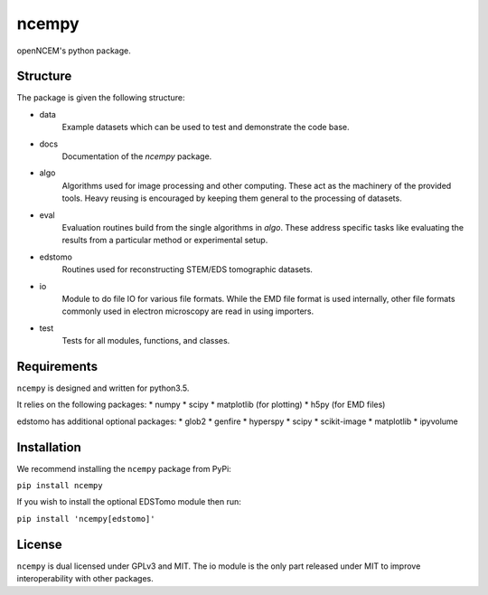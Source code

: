 ------
ncempy
------

openNCEM's python package.

Structure
---------

The package is given the following structure:

* data
    Example datasets which can be used to test and demonstrate the code base.

* docs
    Documentation of the `ncempy` package.

* algo
    Algorithms used for image processing and other computing. These act as the machinery of the provided tools. Heavy reusing is encouraged by keeping them general to the processing of datasets.

* eval
    Evaluation routines build from the single algorithms in `algo`. These address specific tasks like evaluating the results from a particular method or experimental setup.

* edstomo
    Routines used for reconstructing STEM/EDS tomographic datasets.

* io
    Module to do file IO for various file formats. While the EMD file format is used internally, other file formats commonly used in electron microscopy are read in using importers.

* test
    Tests for all modules, functions, and classes.


Requirements
------------

``ncempy`` is designed and written for python3.5.

It relies on the following packages:
* numpy
* scipy
* matplotlib (for plotting)
* h5py (for EMD files)

edstomo has additional optional packages:
* glob2
* genfire
* hyperspy
* scipy
* scikit-image
* matplotlib
* ipyvolume

Installation
------------

We recommend installing the ``ncempy`` package from PyPi:

``pip install ncempy``

If you wish to install the optional EDSTomo module then run:

``pip install 'ncempy[edstomo]'``

License
-------

``ncempy`` is dual licensed under GPLv3 and MIT. The io module is the only part
released under MIT to improve interoperability with other packages.
